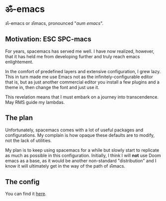 #+PROPERTY: header-args:emacs-lisp :tangle ./init.el

* ॐ-emacs 
  
  ॐ-emacs or ॐmacs, pronounced "/aum emacs/".

** Motivation: ESC SPC-macs
  
   For years, spacemacs has served me well. I have now realized, however, that it
   has held me from developing further and truly reach emacs enlightement.

   In the comfort of predefined layers and extensive configuration, I grew lazy.
   This in turn made me use Emacs not as the infinitely-configurable editor that
   is, but as just another commercial editor you install a few plugins and a
   theme in, then change the font and just use it.

   This revelation means that I must embark on a journey into transcendence. May
   RMS guide my lambdas.

** The plan

   Unfortunately, spacemacs comes with a lot of useful packages and
   configurations. My complain is how opaque these defaults are to modify, not
   the lack of utilities.

   My plan is to keep using spacemacs for a while but slowly start to replicate
   as much as possible in this configuration. Initially, I think I will *not* use
   Doom emacs as a base, as it would be another non-standard "distribution" and I
   know it will ultimately get in the way of the path of ॐmacs.

** The config

   You can find it [[./CONFIG.org][here]].
